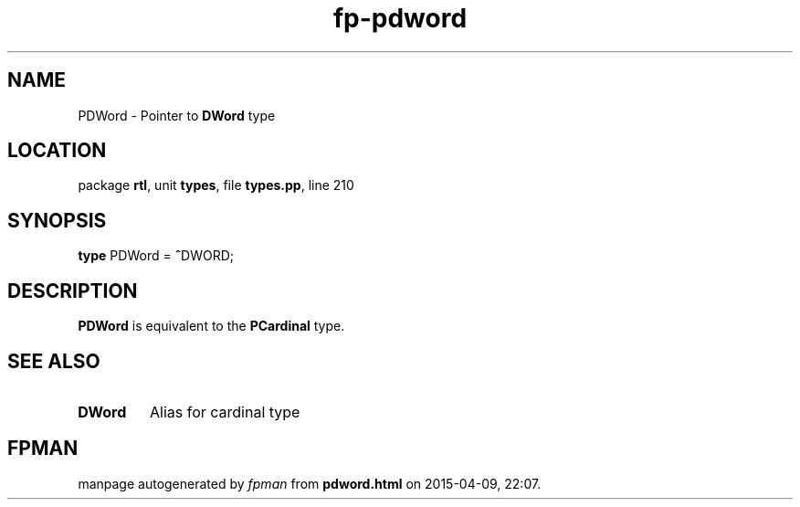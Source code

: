 .\" file autogenerated by fpman
.TH "fp-pdword" 3 "2014-03-14" "fpman" "Free Pascal Programmer's Manual"
.SH NAME
PDWord - Pointer to \fBDWord\fR type
.SH LOCATION
package \fBrtl\fR, unit \fBtypes\fR, file \fBtypes.pp\fR, line 210
.SH SYNOPSIS
\fBtype\fR PDWord = \fB^\fRDWORD;
.SH DESCRIPTION
\fBPDWord\fR is equivalent to the \fBPCardinal\fR type.


.SH SEE ALSO
.TP
.B DWord
Alias for cardinal type

.SH FPMAN
manpage autogenerated by \fIfpman\fR from \fBpdword.html\fR on 2015-04-09, 22:07.

